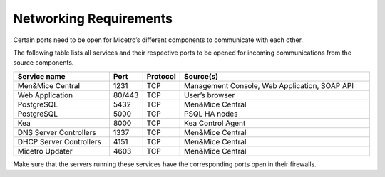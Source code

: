 .. meta::
   :description: Required firewall ports for Micetro
   :keywords: firewall, ports, security, Micetro

.. _firewall-ports:

Networking Requirements
=======================

Certain ports need to be open for Micetro’s different components to communicate with each other.

The following table lists all services and their respective ports to be opened for incoming communications from the source components.

.. csv-table::
  :header: "Service name", "Port", "Protocol", "Source(s)"
  :widths: 30, 10, 10, 60

  "Men&Mice Central",	1231,	"TCP",	"Management Console, Web Application, SOAP API"
  "Web Application",	"80/443",	"TCP",	"User’s browser"
  "PostgreSQL",	5432,	"TCP",	"Men&Mice Central"
  "PostgreSQL",	5000,	"TCP",	"PSQL HA nodes"
  "Kea", 8000, "TCP", "Kea Control Agent"
  "DNS Server Controllers", 1337, "TCP", "Men&Mice Central"
  "DHCP Server Controllers", 4151, "TCP", "Men&Mice Central"
  "Micetro Updater", 4603, "TCP", "Men&Mice Central"

Make sure that the servers running these services have the corresponding ports open in their firewalls.
